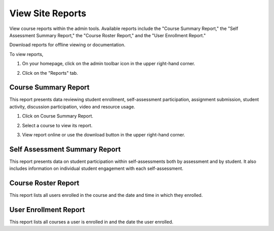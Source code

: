 ====================
View Site Reports
====================

View course reports within the admin tools. Available reports include the "Course Summary Report," the "Self Assessment Summary Report," the "Course Roster Report," and the "User Enrollment Report."

Download reports for offline viewing or documentation. 

To view reports, 

1. On your homepage, click on the admin toolbar icon in the upper right-hand corner.

.. image:: images/adminbutton2.png

2. Click on the "Reports" tab.

.. image:: images/adminreports.png

Course Summary Report
======================

This report presents data reviewing student enrollment, self-assessment participation, assignment submission, student activity, discussion participation, video and resource usage.

1. Click on Course Summary Report.

.. image:: images/adminreports.png

2. Select a course to view its report.

.. image:: images/coursesummaryreportcourses.png

3. View report online or use the download button in the upper right-hand corner.

.. image:: images/coursesummaryreport.png


Self Assessment Summary Report
===============================

This report presents data on student participation within self-assessments both by assessment and by student. It also includes information on individual student engagement with each self-assessment.

Course Roster Report
=====================

This report lists all users enrolled in the course and the date and time in which they enrolled.

User Enrollment Report
=======================

This report lists all courses a user is enrolled in and the date the user enrolled.

